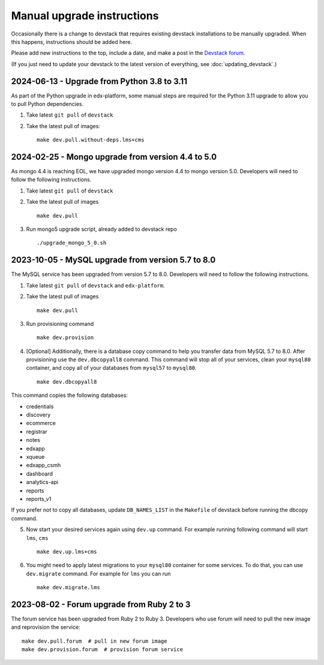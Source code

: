 Manual upgrade instructions
###########################

Occasionally there is a change to devstack that requires existing devstack installations to be manually upgraded. When this happens, instructions should be added here.

Please add new instructions to the top, include a date, and make a post in the `Devstack forum <https://discuss.openedx.org/tags/c/development/11/devstack>`_.

(If you just need to update your devstack to the latest version of everything, see :doc:`updating_devstack`.)

2024-06-13 - Upgrade from Python 3.8 to 3.11
********************************************

As part of the Python upgrade in edx-platform, some manual steps are required for the Python 3.11 upgrade to allow you to pull Python dependencies.

1. Take latest ``git pull`` of ``devstack``

2. Take the latest pull of images::

    make dev.pull.without-deps.lms+cms

2024-02-25 - Mongo upgrade from version 4.4 to 5.0
**************************************************

As mongo 4.4 is reaching EOL, we have upgraded mongo version 4.4 to mongo version 5.0. Developers will need to follow the following instructions.

1. Take latest ``git pull`` of ``devstack``

2. Take the latest pull of images ::

    make dev.pull

3. Run mongo5 upgrade script, already added to devstack repo ::

    ./upgrade_mongo_5_0.sh

2023-10-05 - MySQL upgrade from version 5.7 to 8.0
**************************************************

The MySQL service has been upgraded from version 5.7 to 8.0. Developers will need to follow the following instructions.

1. Take latest ``git pull`` of ``devstack`` and ``edx-platform``.

2. Take the latest pull of images ::

    make dev.pull

3. Run provisioning command ::

    make dev.provision

4. [Optional] Additionally, there is a database copy command to help you transfer data from MySQL 5.7 to 8.0. After provisioning use the ``dev.dbcopyall8`` command. This command will stop all of your services, clean your ``mysql80`` container, and copy all of your databases from ``mysql57`` to ``mysql80``. ::

    make dev.dbcopyall8

This command copies the following databases:

- credentials
- discovery
- ecommerce
- registrar
- notes
- edxapp
- xqueue
- edxapp_csmh
- dashboard
- analytics-api
- reports
- reports_v1

If you prefer not to copy all databases, update ``DB_NAMES_LIST`` in the ``Makefile`` of devstack before running the dbcopy command.

5. Now start your desired services again using ``dev.up`` command. For example running following command will start ``lms``, ``cms`` ::

    make dev.up.lms+cms

6. You might need to apply latest migrations to your ``mysql80`` container for some services. To do that, you can use ``dev.migrate`` command. For example for ``lms`` you can run ::

    make dev.migrate.lms


2023-08-02 - Forum upgrade from Ruby 2 to 3
*******************************************

The forum service has been upgraded from Ruby 2 to Ruby 3. Developers who use forum will need to pull the new image and reprovision the service::

    make dev.pull.forum  # pull in new forum image
    make dev.provision.forum  # provision forum service
